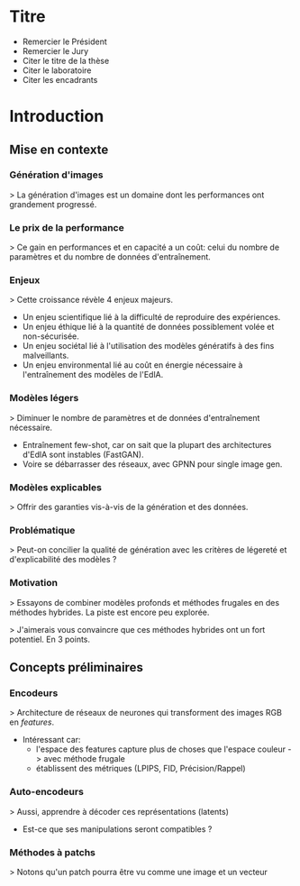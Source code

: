 * Titre
- Remercier le Président
- Remercier le Jury
- Citer le titre de la thèse
- Citer le laboratoire
- Citer les encadrants

* Introduction
** Mise en contexte
*** Génération d'images
> La génération d'images est un domaine dont les performances ont grandement progressé.
*** Le prix de la performance
> Ce gain en performances et en capacité a un coût: celui du nombre de
  paramètres et du nombre de données d'entraînement.
*** Enjeux
> Cette croissance révèle 4 enjeux majeurs.
- Un enjeu scientifique lié à la difficulté de reproduire des expériences.
- Un enjeu éthique lié à la quantité de données possiblement volée et non-sécurisée.
- Un enjeu sociétal lié à l'utilisation des modèles génératifs à des fins malveillants.
- Un enjeu environmental lié au coût en énergie nécessaire à l'entraînement des modèles de l'EdlA.
*** Modèles légers
> Diminuer le nombre de paramètres et de données d'entraînement nécessaire.
- Entraînement few-shot, car on sait que la plupart des architectures d'EdlA sont instables (FastGAN).
- Voire se débarrasser des réseaux, avec GPNN pour single image gen.
*** Modèles explicables
> Offrir des garanties vis-à-vis de la génération et des données.
*** Problématique
> Peut-on concilier la qualité de génération avec les critères de légereté et d'explicabilité des modèles ?
*** Motivation
> Essayons de combiner modèles profonds et méthodes frugales en des
  méthodes hybrides. La piste est encore peu explorée.
  
> J'aimerais vous convaincre que ces méthodes hybrides ont un fort potentiel. En 3 points.

** Concepts préliminaires
*** Encodeurs
> Architecture de réseaux de neurones qui transforment des images RGB en /features/.
- Intéressant car:
  - l'espace des features capture plus de choses que l'espace couleur -> avec méthode frugale
  - établissent des métriques (LPIPS, FID, Précision/Rappel)
*** Auto-encodeurs
> Aussi, apprendre à décoder ces représentations (latents)
- Est-ce que ses manipulations seront compatibles ?
*** Méthodes à patchs
> Notons qu'un patch pourra être vu comme une image et un vecteur
